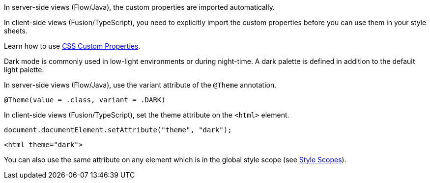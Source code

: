 // tag::flow-fusion[]
In server-side views (Flow/Java), the custom properties are imported automatically.

In client-side views (Fusion/TypeScript), you need to explicitly import the custom properties before you can use them in your style sheets.
// end::flow-fusion[]

// tag::css-props[]
:attribute-missing: drop
Learn how to use <<../{relpath}customization/css-custom-properties#,CSS Custom Properties>>.
// end::css-props[]

// tag::dark-mode[]
Dark mode is commonly used in low-light environments or during night-time.
A dark palette is defined in addition to the default light palette.

In server-side views (Flow/Java), use the variant attribute of the `@Theme` annotation.

[source,java, subs="attributes"]
----
@Theme(value = {dark-mode-theme}.class, variant = {dark-mode-theme}.DARK)
----

In client-side views (Fusion/TypeScript), set the theme attribute on the `<html>` element.

[source,typescript]
----
document.documentElement.setAttribute("theme", "dark");
----

[source,html]
----
<html theme="dark">
----

:attribute-missing: drop
You can also use the same attribute on any element which is in the global style scope (see <<../{relpath}customization/style-scopes#,Style Scopes>>).
// end::dark-mode[]
